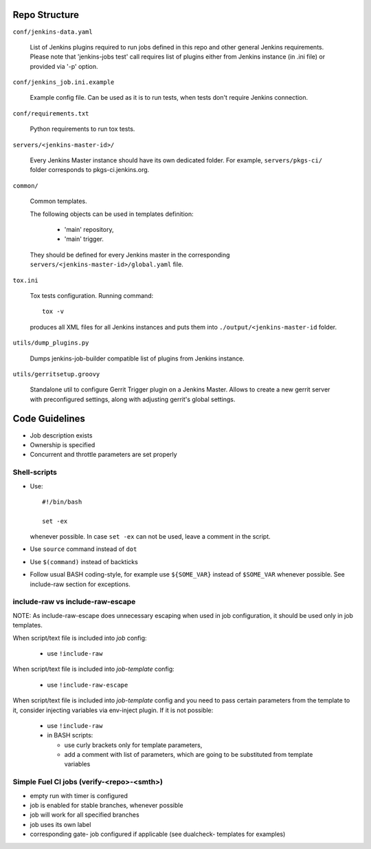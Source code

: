 Repo Structure
==============

``conf/jenkins-data.yaml``

  List of Jenkins plugins required to run jobs defined in this repo
  and other general Jenkins requirements.
  Please note that 'jenkins-jobs test' call requires list of plugins
  either from Jenkins instance (in .ini file) or provided via
  '-p' option.

``conf/jenkins_job.ini.example``

  Example config file. Can be used as it is to run tests, when tests
  don't require Jenkins connection.

``conf/requirements.txt``

  Python requirements to run tox tests.

``servers/<jenkins-master-id>/``

  Every Jenkins Master instance should have its own dedicated
  folder. For example, ``servers/pkgs-ci/`` folder corresponds to
  pkgs-ci.jenkins.org.

``common/``

  Common templates.

  The following objects can be used in templates definition:

    - 'main' repository,
    - 'main' trigger.

  They should be defined for every Jenkins master in the corresponding
  ``servers/<jenkins-master-id>/global.yaml`` file.

``tox.ini``

  Tox tests configuration. Running command::

    tox -v

  produces all XML files for all Jenkins instances and puts them
  into ``./output/<jenkins-master-id`` folder.

``utils/dump_plugins.py``

  Dumps jenkins-job-builder compatible list of plugins from Jenkins
  instance.

``utils/gerritsetup.groovy``

  Standalone util to configure Gerrit Trigger plugin on a Jenkins
  Master. Allows to create a new gerrit server with preconfigured
  settings, along with adjusting gerrit's global settings.

Code Guidelines
===============

* Job description exists
* Ownership is specified
* Concurrent and throttle parameters are set properly

Shell-scripts
-------------

* Use::

    #!/bin/bash

    set -ex

  whenever possible. In case ``set -ex`` can not be used, leave a
  comment in the script.

* Use ``source`` command instead of ``dot``

* Use ``$(command)`` instead of backticks

* Follow usual BASH coding-style, for example use ``${SOME_VAR}``
  instead of ``$SOME_VAR`` whenever possible. See include-raw section
  for exceptions.

include-raw vs include-raw-escape
---------------------------------

NOTE: As include-raw-escape does unnecessary escaping when used in job
configuration, it should be used only in job templates.

When script/text file is included into *job* config:

   - use ``!include-raw``

When script/text file is included into *job-template* config:

   - use ``!include-raw-escape``

When script/text file is included into *job-template* config and you
need to pass certain parameters from the template to it, consider
injecting variables via env-inject plugin. If it is not possible:

   - use ``!include-raw``
   - in BASH scripts:

     - use curly brackets only for template parameters,
     - add a comment with list of parameters, which are going to be
       substituted from template variables

Simple Fuel CI jobs (verify-<repo>-<smth>)
------------------------------------------

* empty run with timer is configured
* job is enabled for stable branches, whenever possible
* job will work for all specified branches
* job uses its own label
* corresponding gate- job configured if applicable (see dualcheck- templates
  for examples)
